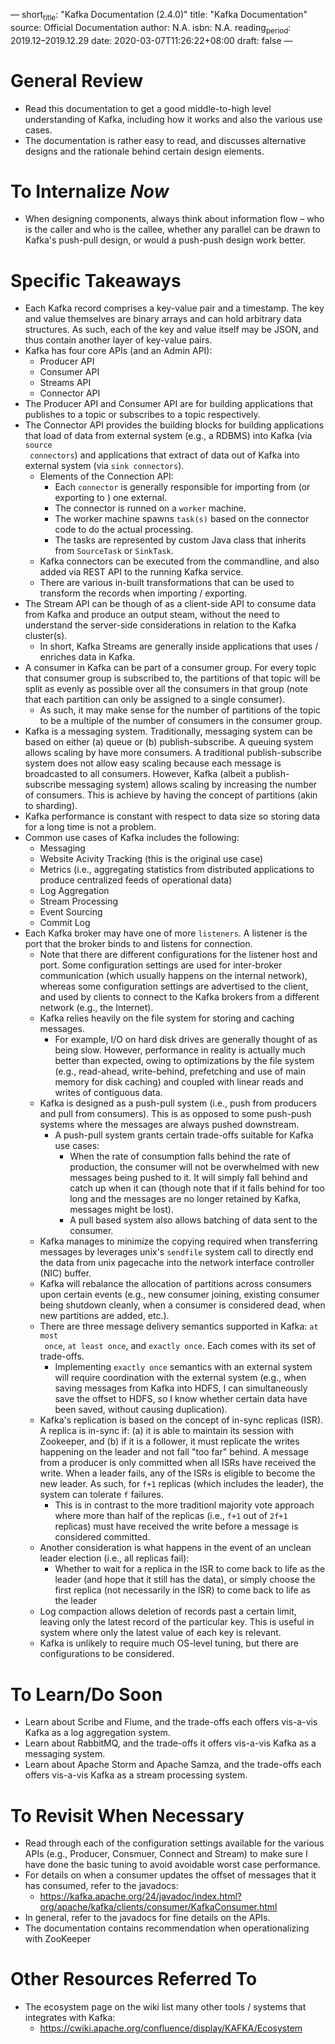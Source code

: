 ---
short_title: "Kafka Documentation (2.4.0)"
title: "Kafka Documentation"
source: Official Documentation
author: N.A.
isbn: N.A.
reading_period: 2019.12–2019.12.29
date: 2020-03-07T11:26:22+08:00
draft: false
---

* General Review
- Read this documentation to get a good middle-to-high level understanding of
  Kafka, including how it works and also the various use cases.
- The documentation is rather easy to read, and discusses alternative designs
  and the rationale behind certain design elements.
* To Internalize /Now/
- When designing components, always think about information flow -- who is the caller and who is the callee, whether any parallel can be drawn to Kafka's push-pull design, or would a push-push design work better.
* Specific Takeaways
- Each Kafka record comprises a key-value pair and a timestamp. The key and
  value themselves are binary arrays and can hold arbitrary data structures. As
  such, each of the key and value itself may be JSON, and thus contain another
  layer of key-value pairs.
- Kafka has four core APIs (and an Admin API):
  - Producer API
  - Consumer API
  - Streams API
  - Connector API
- The Producer API and Consumer API are for building applications that
  publishes to a topic or subscribes to a topic respectively.
- The Connector API provides the building blocks for building applications that
  load of data from external system (e.g., a RDBMS) into Kafka (via =source
  connectors=) and applications that extract of data out of Kafka into external
  system (via =sink connectors=).
  - Elements of the Connection API:
    - Each =connector= is generally responsible for importing from (or
      exporting to ) one external.
    - The connector is runned on a =worker= machine.
    - The worker machine spawns =task(s)= based on the connector code to do the
      actual processing.
    - The tasks are represented by custom Java class that inherits from
      =SourceTask= or =SinkTask=.
  - Kafka connectors can be executed from the commandline, and also added via
    REST API to the running Kafka service.
  - There are various in-built transformations that can be used to transform
    the records when importing / exporting.
- The Stream API can be though of as a client-side API to consume data from
  Kafka and produce an output steam, without the need to understand the
  server-side considerations in relation to the Kafka cluster(s).
  - In short, Kafka Streams are generally inside applications that uses / enriches data in Kafka.
- A consumer in Kafka can be part of a consumer group. For every topic that
  consumer group is subscribed to, the partitions of that topic will be split
  as evenly as possible over all the consumers in that group (note that each
  partition can only be assigned to a single consumer).
  - As such, it may make sense for the number of partitions of the topic to be
    a multiple of the number of consumers in the consumer group.
- Kafka is a messaging system. Traditionally, messaging system can be based on
  either (a) queue or (b) publish-subscribe. A queuing system allows scaling by
  have more consumers. A traditional publish-subscribe system does not allow
  easy scaling because each message is broadcasted to all consumers. However,
  Kafka (albeit a publish-subscribe messaging system) allows scaling by
  increasing the number of consumers. This is achieve by having the concept of
  partitions (akin to sharding).
- Kafka performance is constant with respect to data size so storing data for a
  long time is not a problem.
- Common use cases of Kafka includes the following:
  - Messaging
  - Website Acivity Tracking (this is the original use case)
  - Metrics (i.e., aggregating statistics from distributed applications to
    produce centralized feeds of operational data)
  - Log Aggregation
  - Stream Processing
  - Event Sourcing
  - Commit Log
- Each Kafka broker may have one of more =listeners=. A listener is the port
  that the broker binds to and listens for connection.
  - Note that there are different configurations for the listener host and
    port. Some configuration settings are used for inter-broker communication
    (which usually happens on the internal network), whereas some configuration
    settings are advertised to the client, and used by clients to connect to
    the Kafka brokers from a different network (e.g., the Internet).
  - Kafka relies heavily on the file system for storing and caching messages.
    - For example, I/O on hard disk drives are generally thought of as being
      slow. However, performance in reality is actually much better than
      expected, owing to optimizations by the file system (e.g., read-ahead,
      write-behind, prefetching and use of main memory for disk caching) and
      coupled with linear reads and writes of contiguous data.
  - Kafka is designed as a push-pull system (i.e., push from producers and pull
    from consumers). This is as opposed to some push-push systems where the
    messages are always pushed downstream.
    - A push-pull system grants certain trade-offs suitable for Kafka use
      cases:
      - When the rate of consumption falls behind the rate of production, the
        consumer will not be overwhelmed with new messages being pushed to
        it. It will simply fall behind and catch up when it can (though note
        that if it falls behind for too long and the messages are no longer
        retained by Kafka, messages might be lost).
      - A pull based system also allows batching of data sent to the consumer.
  - Kafka manages to minimize the copying required when transferring messages
    by leverages unix's =sendfile= system call to directly end the data from
    unix pagecache into the network interface controller (NIC) buffer.
  - Kafka will rebalance the allocation of partitions across consumers upon
    certain events (e.g., new consumer joining, existing consumer being
    shutdown cleanly, when a consumer is considered dead, when new partitions
    are added, etc.).
  - There are three message delivery semantics supported in Kafka: =at most
    once=, =at least once=, and =exactly once=. Each comes with its set of
    trade-offs.
    - Implementing =exactly once= semantics with an external system will
      require coordination with the external system (e.g., when saving messages
      from Kafka into HDFS, I can simultaneously save the offset to HDFS, so I
      know whether certain data have been saved, without causing duplication).
  - Kafka's replication is based on the concept of in-sync replicas (ISR). A
    replica is in-sync if: (a) it is able to maintain its session with
    Zookeeper, and (b) if it is a follower, it must replicate the writes
    happening on the leader and not fall "too far" behind. A message from a
    producer is only committed when all ISRs have received the write. When a
    leader fails, any of the ISRs is eligible to become the new leader. As
    such, for =f+1= replicas (which includes the leader), the system can
    tolerate =f= failures.
    - This is in contrast to the more traditionl majority vote approach where
      more than half of the replicas (i.e., =f+1= out of =2f+1= replicas) must
      have received the write before a message is considered committed.
  - Another consideration is what happens in the event of an unclean leader
    election (i.e., all replicas fail):
    - Whether to wait for a replica in the ISR to come back to life as the
      leader (and hope that it still has the data), or simply choose the first
      replica (not necessarily in the ISR) to come back to life as the leader
  - Log compaction allows deletion of records past a certain limit, leaving
    only the latest record of the particular key. This is useful in system
    where only the latest value of each key is relevant.
  - Kafka is unlikely to require much OS-level tuning, but there are
    configurations to be considered.
* To Learn/Do Soon
- Learn about Scribe and Flume, and the trade-offs each offers vis-a-vis Kafka
  as a log aggregation system.
- Learn about RabbitMQ, and the trade-offs it offers vis-a-vis Kafka as a
  messaging system.
- Learn about Apache Storm and Apache Samza, and the trade-offs each offers
  vis-a-vis Kafka as a stream processing system.
* To Revisit When Necessary
- Read through each of the configuration settings available for the various
  APIs (e.g., Producer, Consmuer, Connect and Stream) to make sure I have done
  the basic tuning to avoid avoidable worst case performance.
- For details on when a consumer updates the offset of messages that it has
  consumed, refer to the javadocs:
  - https://kafka.apache.org/24/javadoc/index.html?org/apache/kafka/clients/consumer/KafkaConsumer.html
- In general, refer to the javadocs for fine details on the APIs.
- The documentation contains recommendation when operationalizing with
  ZooKeeper
* Other Resources Referred To
- The ecosystem page on the wiki list many other tools / systems that
  integrates with Kafka:
  - https://cwiki.apache.org/confluence/display/KAFKA/Ecosystem
